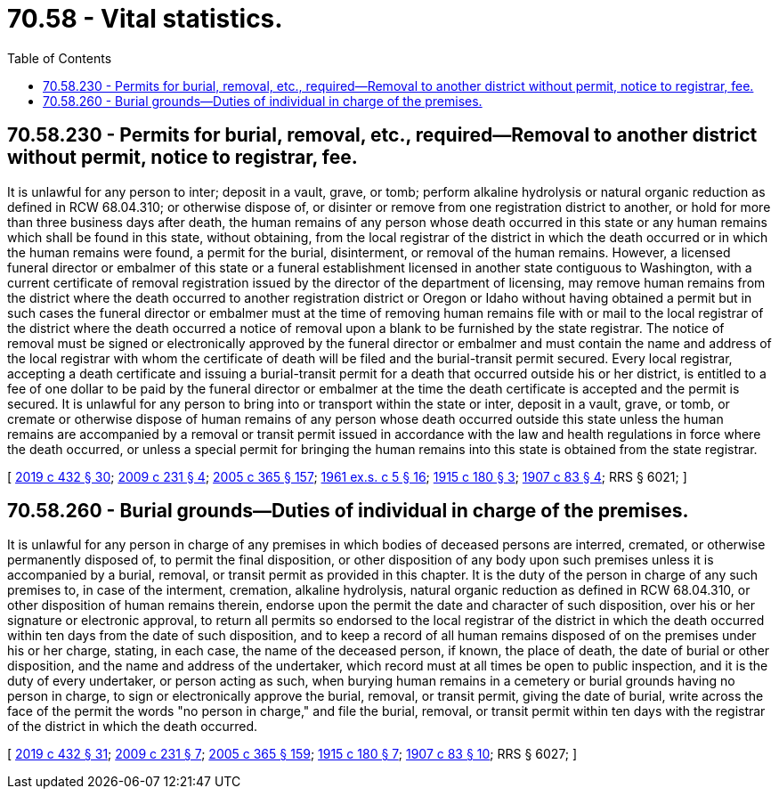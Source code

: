 = 70.58 - Vital statistics.
:toc:

== 70.58.230 - Permits for burial, removal, etc., required—Removal to another district without permit, notice to registrar, fee.
It is unlawful for any person to inter; deposit in a vault, grave, or tomb; perform alkaline hydrolysis or natural organic reduction as defined in RCW 68.04.310; or otherwise dispose of, or disinter or remove from one registration district to another, or hold for more than three business days after death, the human remains of any person whose death occurred in this state or any human remains which shall be found in this state, without obtaining, from the local registrar of the district in which the death occurred or in which the human remains were found, a permit for the burial, disinterment, or removal of the human remains. However, a licensed funeral director or embalmer of this state or a funeral establishment licensed in another state contiguous to Washington, with a current certificate of removal registration issued by the director of the department of licensing, may remove human remains from the district where the death occurred to another registration district or Oregon or Idaho without having obtained a permit but in such cases the funeral director or embalmer must at the time of removing human remains file with or mail to the local registrar of the district where the death occurred a notice of removal upon a blank to be furnished by the state registrar. The notice of removal must be signed or electronically approved by the funeral director or embalmer and must contain the name and address of the local registrar with whom the certificate of death will be filed and the burial-transit permit secured. Every local registrar, accepting a death certificate and issuing a burial-transit permit for a death that occurred outside his or her district, is entitled to a fee of one dollar to be paid by the funeral director or embalmer at the time the death certificate is accepted and the permit is secured. It is unlawful for any person to bring into or transport within the state or inter, deposit in a vault, grave, or tomb, or cremate or otherwise dispose of human remains of any person whose death occurred outside this state unless the human remains are accompanied by a removal or transit permit issued in accordance with the law and health regulations in force where the death occurred, or unless a special permit for bringing the human remains into this state is obtained from the state registrar.

[ http://lawfilesext.leg.wa.gov/biennium/2019-20/Pdf/Bills/Session%20Laws/Senate/5001-S.SL.pdf?cite=2019%20c%20432%20§%2030[2019 c 432 § 30]; http://lawfilesext.leg.wa.gov/biennium/2009-10/Pdf/Bills/Session%20Laws/House/1515.SL.pdf?cite=2009%20c%20231%20§%204[2009 c 231 § 4]; http://lawfilesext.leg.wa.gov/biennium/2005-06/Pdf/Bills/Session%20Laws/Senate/5752-S.SL.pdf?cite=2005%20c%20365%20§%20157[2005 c 365 § 157]; http://leg.wa.gov/CodeReviser/documents/sessionlaw/1961ex1c5.pdf?cite=1961%20ex.s.%20c%205%20§%2016[1961 ex.s. c 5 § 16]; http://leg.wa.gov/CodeReviser/documents/sessionlaw/1915c180.pdf?cite=1915%20c%20180%20§%203[1915 c 180 § 3]; http://leg.wa.gov/CodeReviser/documents/sessionlaw/1907c83.pdf?cite=1907%20c%2083%20§%204[1907 c 83 § 4]; RRS § 6021; ]

== 70.58.260 - Burial grounds—Duties of individual in charge of the premises.
It is unlawful for any person in charge of any premises in which bodies of deceased persons are interred, cremated, or otherwise permanently disposed of, to permit the final disposition, or other disposition of any body upon such premises unless it is accompanied by a burial, removal, or transit permit as provided in this chapter. It is the duty of the person in charge of any such premises to, in case of the interment, cremation, alkaline hydrolysis, natural organic reduction as defined in RCW 68.04.310, or other disposition of human remains therein, endorse upon the permit the date and character of such disposition, over his or her signature or electronic approval, to return all permits so endorsed to the local registrar of the district in which the death occurred within ten days from the date of such disposition, and to keep a record of all human remains disposed of on the premises under his or her charge, stating, in each case, the name of the deceased person, if known, the place of death, the date of burial or other disposition, and the name and address of the undertaker, which record must at all times be open to public inspection, and it is the duty of every undertaker, or person acting as such, when burying human remains in a cemetery or burial grounds having no person in charge, to sign or electronically approve the burial, removal, or transit permit, giving the date of burial, write across the face of the permit the words "no person in charge," and file the burial, removal, or transit permit within ten days with the registrar of the district in which the death occurred.

[ http://lawfilesext.leg.wa.gov/biennium/2019-20/Pdf/Bills/Session%20Laws/Senate/5001-S.SL.pdf?cite=2019%20c%20432%20§%2031[2019 c 432 § 31]; http://lawfilesext.leg.wa.gov/biennium/2009-10/Pdf/Bills/Session%20Laws/House/1515.SL.pdf?cite=2009%20c%20231%20§%207[2009 c 231 § 7]; http://lawfilesext.leg.wa.gov/biennium/2005-06/Pdf/Bills/Session%20Laws/Senate/5752-S.SL.pdf?cite=2005%20c%20365%20§%20159[2005 c 365 § 159]; http://leg.wa.gov/CodeReviser/documents/sessionlaw/1915c180.pdf?cite=1915%20c%20180%20§%207[1915 c 180 § 7]; http://leg.wa.gov/CodeReviser/documents/sessionlaw/1907c83.pdf?cite=1907%20c%2083%20§%2010[1907 c 83 § 10]; RRS § 6027; ]

